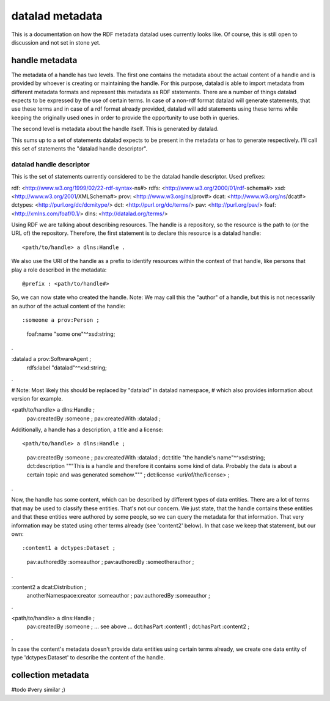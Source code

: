 datalad metadata
================

This is a documentation on how the RDF metadata datalad uses currently looks
like. Of course, this is still open to discussion and not set in stone yet.

handle metadata
---------------

The metadata of a handle has two levels. The first one contains the metadata
about the actual content of a handle and is provided by whoever is creating or
maintaining the handle. For this purpose, datalad is able to import metadata
from different metadata formats and represent this metadata as RDF statements.
There are a number of things datalad expects to be expressed by the use of
certain terms. In case of a non-rdf format datalad will generate statements,
that use these terms and in case of a rdf format already provided, datalad will
add statements using these terms while keeping the originally used ones in
order to provide the opportunity to use both in queries.

The second level is metadata about the handle itself. This is generated by
datalad.

This sums up to a set of statements datalad expects to be present in the
metadata or has to generate respectively. I'll call this set of statements the
"datalad handle descriptor".

datalad handle descriptor
~~~~~~~~~~~~~~~~~~~~~~~~~

This is the set of statements currently considered to be the datalad handle
descriptor.
Used prefixes::

rdf: <http://www.w3.org/1999/02/22-rdf-syntax-ns#>
rdfs: <http://www.w3.org/2000/01/rdf-schema#>
xsd: <http://www.w3.org/2001/XMLSchema#>
prov: <http://www.w3.org/ns/prov#>
dcat: <http://www.w3.org/ns/dcat#>
dctypes: <http://purl.org/dc/dcmitype/>
dct: <http://purl.org/dc/terms/>
pav: <http://purl.org/pav/>
foaf: <http://xmlns.com/foaf/0.1/>
dlns: <http://datalad.org/terms/>

Using RDF we are talking about describing resources. The handle is a
repository, so the resource is the path to (or the URL of) the repository.
Therefore, the first statement is to declare this resource is a datalad handle::

<path/to/handle> a dlns:Handle .

We also use the URI of the handle as a prefix to identify resources within the
context of that handle, like persons that play a role described in the metadata::

@prefix : <path/to/handle#>

So, we can now state who created the handle. Note: We may call this the
"author" of a handle, but this is not necessarily an author of the actual
content of the handle::

:someone a prov:Person ;
    foaf:name "some one"^^xsd:string;
.

:datalad a prov:SoftwareAgent ;
    rdfs:label "datalad"^^xsd:string;
.

# Note: Most likely this should be replaced by "datalad" in datalad namespace,
# which also provides information about version for example.

<path/to/handle> a dlns:Handle ;
    pav:createdBy :someone ;
    pav:createdWith :datalad ;

Additionally, a handle has a description, a title and a license::

<path/to/handle> a dlns:Handle ;
    pav:createdBy :someone ;
    pav:createdWith :datalad ;
    dct:title "the handle's name"^^xsd:string;
    dct:description """This is a handle and therefore it contains
    some kind of data. Probably the data is about a certain topic and was
    generated somehow.""" ;
    dct:license <uri/of/the/license> ;
.

Now, the handle has some content, which can be described by different types of
data entities. There are a lot of terms that may be used to classify these
entities. That's not our concern. We just state, that the handle contains these
entities and that these entities were authored by some people, so we can query
the metadata for that information. That very information may be stated using
other terms already (see 'content2' below). In that case we keep that statement,
but our own::

:content1 a dctypes:Dataset ;
    pav:authoredBy :someauthor ;
    pav:authoredBy :someotherauthor ;
.

:content2 a dcat:Distribution ;
    anotherNamespace:creator :someauthor ;
    pav:authoredBy :someauthor ;
.

<path/to/handle> a dlns:Handle ;
    pav:createdBy :someone ;
    ... see above ...
    dct:hasPart :content1 ;
    dct:hasPart :content2 ;
.


In case the content's metadata doesn't provide data entities using certain terms
already, we create one data entity of type 'dctypes:Dataset' to describe the
content of the handle.

collection metadata
-------------------

#todo
#very similar ;)

